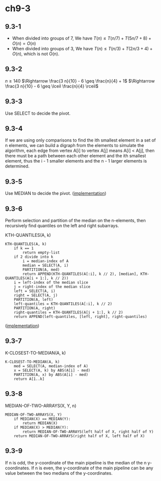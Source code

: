 * ch9-3
** 9.3-1
   - When divided into groups of 7, We have
     \(T(n) \leq T(n / 7) + T(5 n / 7 + 8) + O(n) = O(n)\)
   - When divided into groups of 3, We have
     \(T(n) \leq T(n / 3) + T(2 n / 3 + 4) + O(n)\), which is not O(n).
** 9.3-2
   \(n \geq 140\)
   \(\Rightarrow \frac{3 n}{10} - 6 \geq \frac{n}{4} + 1\)
   \(\Rightarrow \frac{3 n}{10} - 6 \geq \lceil \frac{n}{4} \rceil\)
** 9.3-3
   Use SELECT to decide the pivot.
** 9.3-4
   If we are using only comparisons to find the ith smallest element in a set 
   of n elements, we can build a digraph from the elements to simulate the 
   algorithm, each edge from vertex A[i] to vertex A[j] means A[i] < A[j], 
   then there must be a path between each other element and the ith smallest 
   element, thus the i - 1 smaller elements and the n - 1 larger elements is 
   determined.
** 9.3-5
   Use MEDIAN to decide the pivot. ([[../codes/selection_use_median.py][implementation]])
** 9.3-6
   Perform selection and partition of the median on the n-elements, then 
   recursively find quantiles on the left and right subarrays.

   KTH-QUANTILES(A, k)
   #+BEGIN_SRC
   KTH-QUANTILES(A, k)
       if k == 1
           return empty-list
       if 2 divide into k
           i = median-index of A
           median = SELECT(A, i)
           PARTITION(A, med)
           return APPEND(KTH-QUANTILES(A[:i], k // 2), [median], KTH-QUANTILES(A[i + 1:], k // 2))
       i = left-index of the median slice
       j = right-index of the median slice
       left = SELECT(A, i)
       right = SELECT(A, j)
       PARTITION(A, left)
       left-quantiles = KTH-QUANTILES(A[:i], k // 2)
       PARTITION(A, right)
       right-quantiles = KTH-QUANTILES(A[j + 1:], k // 2)
       return APPEND(left-quantiles, [left, right], right-quantiles)
   #+END_SRC

   ([[../codes/kth_quantiles.py][implementation]])
** 9.3-7
   K-CLOSEST-TO-MEDIAN(A, k)
   #+BEGIN_SRC
   K-CLOSEST-TO-MEDIAN(A, k)
       med = SELECT(A, median-index of A)
       x = SELECT(A, k) by ABS(A[i] - med)
       PARTITION(A, x) by ABS(A[i] - med)
       return A[1..k]
   #+END_SRC
** 9.3-8
   MEDIAN-OF-TWO-ARRAYS(X, Y, n)
   #+BEGIN_SRC
   MEDIAN-OF-TWO-ARRAYS(X, Y)
       if MEDIAN(X) == MEDIAN(Y):
           return MEDIAN(X)
       if MEDIAN(X) > MEDIAN(Y):
           return MEDIAN-OF-TWO-ARRAYS(left half of X, right half of Y)
       return MEDIAN-OF-TWO-ARRAYS(right half of X, left half of X)
   #+END_SRC
** 9.3-9
   If n is odd, the y-coordinate of the main pipeline is the median of the n y-coordinates.
   If n is even, the y-coordinate of the main pipeline can be any value between the two medians of the y-coordinates.
